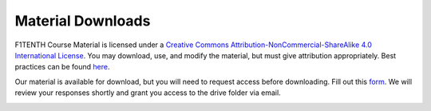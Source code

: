 .. _doc_license:


Material Downloads
===================
F1TENTH Course Material is licensed under a `Creative Commons Attribution-NonCommercial-ShareAlike 4.0 International License <https://creativecommons.org/licenses/by-nc-sa/4.0/>`_. You may download, use, and modify the material, but must give attribution appropriately. Best practices can be found `here <https://wiki.creativecommons.org/wiki/best_practices_for_attribution>`_.

Our material is available for download, but you will need to request access before downloading. Fill out this `form <https://forms.gle/4UJigTa36VAMyGheA>`_. We will review your responses shortly and grant you access to the drive folder via email.

.. image:: img/license.png

